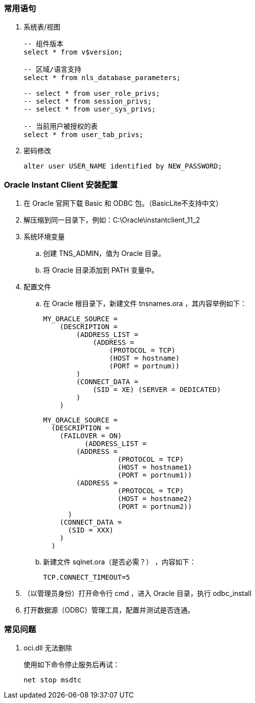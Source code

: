 === 常用语句

. 系统表/视图
+
----
-- 组件版本
select * from v$version;

-- 区域/语言支持
select * from nls_database_parameters;

-- select * from user_role_privs;
-- select * from session_privs;
-- select * from user_sys_privs;

-- 当前用户被授权的表
select * from user_tab_privs;
----

. 密码修改
+
----
alter user USER_NAME identified by NEW_PASSWORD;
----


=== Oracle Instant Client 安装配置

. 在 Oracle 官网下载 Basic 和 ODBC 包。（BasicLite不支持中文）

. 解压缩到同一目录下，例如：C:\Oracle\instantclient_11_2

. 系统环境变量
.. 创建 TNS_ADMIN，值为 Oracle 目录。
.. 将 Oracle 目录添加到 PATH 变量中。

. 配置文件

.. 在 Oracle 根目录下，新建文件 tnsnames.ora ，其内容举例如下：
+
----
MY_ORACLE_SOURCE =
    (DESCRIPTION =
        (ADDRESS_LIST =
            (ADDRESS =
                (PROTOCOL = TCP)
                (HOST = hostname)
                (PORT = portnum))
        )
        (CONNECT_DATA =
            (SID = XE) (SERVER = DEDICATED)
        )
    )
----
+
----
MY_ORACLE_SOURCE =
  (DESCRIPTION =
    (FAILOVER = ON)
	  (ADDRESS_LIST =
        (ADDRESS =
		  (PROTOCOL = TCP)
		  (HOST = hostname1)
		  (PORT = portnum1))
        (ADDRESS =
		  (PROTOCOL = TCP)
		  (HOST = hostname2)
		  (PORT = portnum2))
      )
    (CONNECT_DATA =
      (SID = XXX)
    )
  )
----

.. 新建文件 sqlnet.ora（是否必需？） ，内容如下：
+
----
TCP.CONNECT_TIMEOUT=5
----

. （以管理员身份）打开命令行 cmd ，进入 Oracle 目录，执行 odbc_install

. 打开数据源（ODBC）管理工具，配置并测试是否连通。

=== 常见问题

. oci.dll 无法删除
+
使用如下命令停止服务后再试：
+
----
net stop msdtc
----